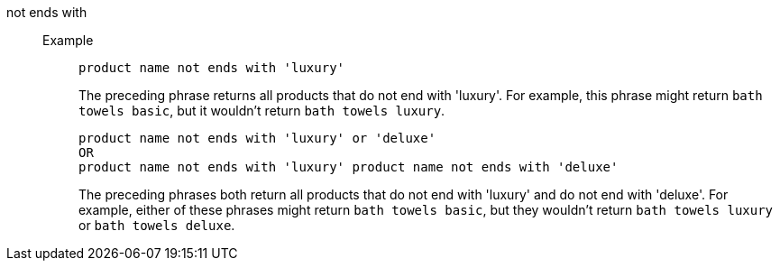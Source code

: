 [#not-ends-with]
not ends with::
Example;;
+
----
product name not ends with 'luxury'
----
+
The preceding phrase returns all products that do not end with 'luxury'. For example, this phrase might return `bath towels basic`, but it wouldn’t return `bath towels luxury`.
+
----
product name not ends with 'luxury' or 'deluxe'
OR
product name not ends with 'luxury' product name not ends with 'deluxe'
----
+
The preceding phrases both return all products that do not end with 'luxury' and do not end with 'deluxe'. For example, either of these phrases might return `bath towels basic`, but they wouldn’t return `bath towels luxury` or `bath towels deluxe`.
